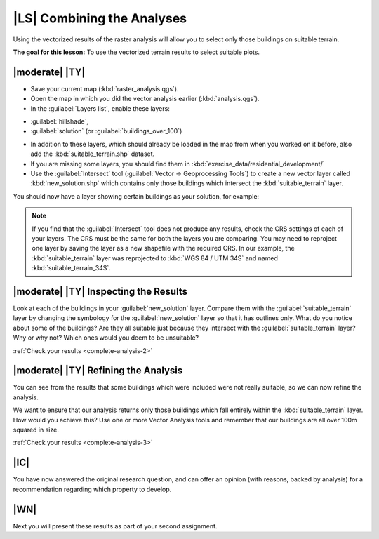 |LS| Combining the Analyses
===============================================================================

Using the vectorized results of the raster analysis will allow you to select
only those buildings on suitable terrain.

**The goal for this lesson:** To use the vectorized terrain results to select
suitable plots.

|moderate| |TY|
-------------------------------------------------------------------------------

* Save your current map (:kbd:`raster_analysis.qgs`).
* Open the map in which you did the vector analysis earlier
  (:kbd:`analysis.qgs`).
* In the :guilabel:`Layers list`, enable these layers:
- :guilabel:`hillshade`,
- :guilabel:`solution` (or :guilabel:`buildings_over_100`)
* In addition to these layers, which should already be loaded in the map from
  when you worked on it before, also add the :kbd:`suitable_terrain.shp`
  dataset.
* If you are missing some layers, you should find them in
  :kbd:`exercise_data/residential_development/`
* Use the :guilabel:`Intersect` tool (:guilabel:`Vector -> Geoprocessing Tools`)
  to create a new vector layer called :kbd:`new_solution.shp` which contains
  only those buildings which intersect the :kbd:`suitable_terrain` layer.

You should now have a layer showing certain buildings as your solution, for
example:

.. image:: /static/training_manual/complete_analysis/new_solution_example.png
   :align: center

.. note:: If you find that the :guilabel:`Intersect` tool does not produce any
  results, check the CRS settings of each of your layers. The CRS must be the
  same for both the layers you are comparing. You may need to reproject one
  layer by saving the layer as a new shapefile with the required CRS. In our
  example, the :kbd:`suitable_terrain` layer was reprojected to
  :kbd:`WGS 84 / UTM 34S` and named :kbd:`suitable_terrain_34S`.


.. _backlink-complete-analysis-2:

|moderate| |TY| Inspecting the Results
-------------------------------------------------------------------------------

Look at each of the buildings in your :guilabel:`new_solution` layer. Compare them
with the :guilabel:`suitable_terrain` layer by changing the symbology for the
:guilabel:`new_solution` layer so that it has outlines only. What do you notice
about some of the buildings? Are they all suitable just because they intersect with
the :guilabel:`suitable_terrain` layer? Why or why not? Which ones would you
deem to be unsuitable?

:ref:`Check your results <complete-analysis-2>`


.. _backlink-complete-analysis-3:

|moderate| |TY| Refining the Analysis
-------------------------------------------------------------------------------

You can see from the results that some buildings which were included were
not really suitable, so we can now refine the analysis.

We want to ensure that our analysis returns only those buildings which fall
entirely within the :kbd:`suitable_terrain` layer. How would you achieve this?
Use one or more Vector Analysis tools and remember that our buildings are all
over 100m squared in size.

:ref:`Check your results <complete-analysis-3>`

|IC|
-------------------------------------------------------------------------------

You have now answered the original research question, and can offer an opinion
(with reasons, backed by analysis) for a recommendation regarding which
property to develop.

|WN|
-------------------------------------------------------------------------------

Next you will present these results as part of your second assignment.
